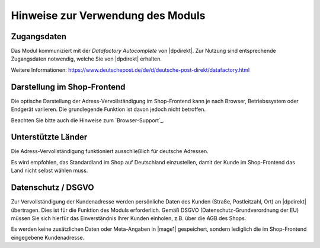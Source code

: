 Hinweise zur Verwendung des Moduls
==================================

Zugangsdaten
--------------------------------------

Das Modul kommuniziert mit der *Datafactory Autocomplete* von |dpdirekt|. Zur Nutzung sind
entsprechende Zugangsdaten notwendig, welche Sie von |dpdirekt| erhalten.

Weitere Informationen: https://www.deutschepost.de/de/d/deutsche-post-direkt/datafactory.html

Darstellung im Shop-Frontend
--------------------------------------

Die optische Darstellung der Adress-Vervollständigung im Shop-Frontend kann je nach Browser, Betriebssystem
oder Endgerät variieren. Die grundlegende Funktion ist davon jedoch nicht betroffen.

Beachten Sie bitte auch die Hinweise zum `Browser-Support`_.

Unterstützte Länder
--------------------------------------

Die Adress-Vervollständigung funktioniert ausschließlich für deutsche Adressen.

Es wird empfohlen, das Standardland im Shop auf Deutschland einzustellen, damit der Kunde im Shop-Frontend
das Land nicht selbst wählen muss.

Datenschutz / DSGVO
--------------------------------------

Zur Vervollständigung der Kundenadresse werden persönliche Daten des Kunden (Straße, Postleitzahl, Ort) an
|dpdirekt| übertragen. Dies ist für die Funktion des Moduls erforderlich. Gemäß DSGVO (Datenschutz-Grundverordnung
der EU) müssen Sie sich hierfür das Einverständnis Ihrer Kunden einholen, z.B. über die AGB des Shops.

Es werden keine zusätzlichen Daten oder Meta-Angaben in |mage1| gespeichert, sondern lediglich die im Shop-Frontend
eingegebene Kundenadresse.
